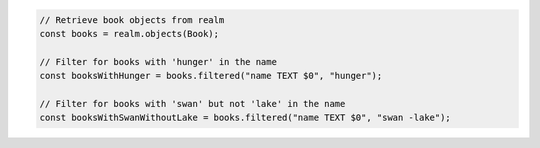 .. code-block:: typescript

   // Retrieve book objects from realm
   const books = realm.objects(Book);

   // Filter for books with 'hunger' in the name
   const booksWithHunger = books.filtered("name TEXT $0", "hunger");

   // Filter for books with 'swan' but not 'lake' in the name
   const booksWithSwanWithoutLake = books.filtered("name TEXT $0", "swan -lake");
